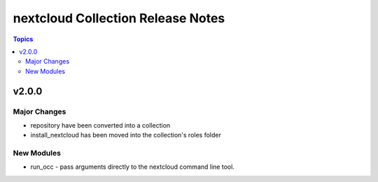 ===================================
nextcloud Collection Release Notes
===================================

.. contents:: Topics

v2.0.0
======

Major Changes
-------------

- repository have been converted into a collection
- install_nextcloud has been moved into the collection's roles folder

New Modules
-----------

- run_occ - pass arguments directly to the nextcloud command line tool.